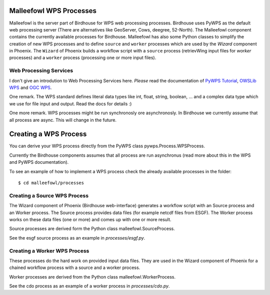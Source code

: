 .. _malleefowl:

Malleefowl WPS Processes
========================

Malleefowl is the server part of Birdhouse for WPS web processing
processes. Birdhouse uses PyWPS as the default web processing server
(There are alternatives like GeoServer, Cows, deegree, 52-North). The
Malleefowl component contains the currently available processes for
Birdhouse. Malleefowl has also some Python classes to simplify the
creation of new WPS processes and to define ``source`` and ``worker``
processes which are used by the `Wizard` component in Phoenix. The
``Wizard`` of Phoenix builds a workflow script with a ``source`` process
(retrievWing input files for `worker` processes) and a ``worker`` process
(processing one or more input files).

Web Processing Services
-----------------------

I don't give an introdution to Web Processing Services here. *Please*
read the documentation of `PyWPS Tutorial`_, `OWSLib WPS`_ and `OGC WPS`_.

One remark. The WPS standard defines literal data types like int,
float, string, boolean, ... and a complex data type which we use for
file input and output. Read the docs for details :)

One more remark. WPS processes might be run synchronosly ore
asynchronosly. In Birdhouse we currently assume that all process are
async. This will change in the future.

Creating a WPS Process
======================

You can derive your WPS process directly from the PyWPS class
pywps.Process.WPSProcess.

Currently the Birdhouse components assumes that all process are run
asynchronus (read more about this in the WPS and PyWPS
documentation).

To see an example of how to implement a WPS process check the already
available processes in the folder::

        $ cd malleefowl/processes

Creating a Source WPS Process
-----------------------------

The Wizard component of Phoenix (Birdhouse web-interface) generates a
workflow script with an Source process and an Worker process. The
Source process provides data files (for example netcdf files from
ESGF). The Worker process works on these data files (one or more) and
comes up with one or more result.

Source processes are derived form the Python class malleefowl.SourceProcess.

See the esgf source process as an example in `processes/esgf.py`.

Creating a Worker WPS Process
-----------------------------

These processes do the hard work on provided input data files. They
are used in the Wizard component of Phoenix for a chained workflow
process with a source and a worker process.

Worker processes are derived from the Python class malleefowl.WorkerProcess.

See the cdo process as an example of a worker process in `processes/cdo.py`.

.. _`OGC WPS`: http://www.opengeospatial.org/standards/wps/
.. _`PyWPS`: http://pywps.org/
.. _`PyWPS Tutorial`: http://pywps.org/docs/
.. _`OWSLib WPS`: http://geopython.github.io/OWSLib/#wps
